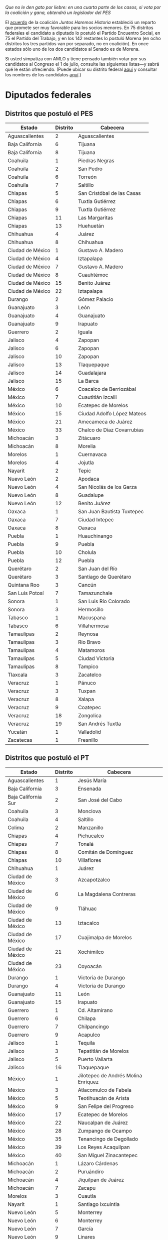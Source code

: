 #+STARTUP: showall
#+OPTIONS: toc:nil
# # will change captions to Spanish, see https://lists.gnu.org/archive/html/emacs-orgmode/2010-03/msg00879.html
#+LANGUAGE: es 
#+begin_src yaml :exports results :results value html
  ---
  layout: single
  title:  Los candidatos al Congreso de AMLO
  subtitle: Consecuencias de las coaliciones electorales 
  author: eric.magar
  date:   2018-06-21
  last_modified_at: 2018-06-21
  toc: true
  tags: 
    - elecciones
    - congreso
    - candidatos
  ---
#+end_src
#+results:

/Que no le den gato por liebre: en una cuarta parte de los casos, si vota por la coalición y gana, obtendrá un legislador del PES/

El [[http://repositoriodocumental.ine.mx/xmlui/handle/123456789/95612][acuerdo]] de la coalición /Juntos Haremos Historia/ estableció un reparto que promete ser muy favorable para los socios menores. En 75 distritos federales el candidato a diputado lo postuló el Partido Encuentro Social, en 75 el Partido del Trabajo, y en los 142 restantes lo postuló Morena (en ocho distritos los tres partidos van por separado, no en coalición). En once estados sólo uno de los dos candidatos al Senado es de Morena. 

Si usted simpatiza con AMLO y tiene pensado también votar por sus candidatos al Congreso el 1 de julio, consulte las siguientes listas---y sabrá qué le están ofreciendo. (Puede ubicar su distrito federal [[http://cartografia.ife.org.mx/sige7/?cartografia=mapas][aquí]] y consultar los nombres de los candidatos [[jekyll-post:2018-05-10-los-candidatos.org][aquí]].)

* Diputados federales

** Distritos que postuló el PES 

| Estado           | Distrito | Cabecera                   |
|------------------+----------+----------------------------|
| Aguascalientes   |        2 | Aguascalientes             |
| Baja California  |        6 | Tijuana                    |
| Baja California  |        8 | Tijuana                    |
| Coahuila         |        1 | Piedras Negras             |
| Coahuila         |        2 | San Pedro                  |
| Coahuila         |        6 | Torreón                    |
| Coahuila         |        7 | Saltillo                   |
| Chiapas          |        5 | San Cristóbal de las Casas |
| Chiapas          |        6 | Tuxtla Gutiérrez           |
| Chiapas          |        9 | Tuxtla Gutiérrez           |
| Chiapas          |       11 | Las Margaritas             |
| Chiapas          |       13 | Huehuetán                  |
| Chihuahua        |        4 | Juárez                     |
| Chihuahua        |        8 | Chihuahua                  |
| Ciudad de México |        1 | Gustavo A. Madero          |
| Ciudad de México |        4 | Iztapalapa                 |
| Ciudad de México |        7 | Gustavo A. Madero          |
| Ciudad de México |        8 | Cuauhtémoc                 |
| Ciudad de México |       15 | Benito Juárez              |
| Ciudad de México |       22 | Iztapalapa                 |
| Durango          |        2 | Gómez Palacio              |
| Guanajuato       |        3 | León                       |
| Guanajuato       |        4 | Guanajuato                 |
| Guanajuato       |        9 | Irapuato                   |
| Guerrero         |        2 | Iguala                     |
| Jalisco          |        4 | Zapopan                    |
| Jalisco          |        6 | Zapopan                    |
| Jalisco          |       10 | Zapopan                    |
| Jalisco          |       13 | Tlaquepaque                |
| Jalisco          |       14 | Guadalajara                |
| Jalisco          |       15 | La Barca                   |
| México           |        6 | Coacalco de Berriozábal    |
| México           |        7 | Cuautitlán Izcalli         |
| México           |       10 | Ecatepec de Morelos        |
| México           |       15 | Ciudad Adolfo López Mateos |
| México           |       21 | Amecameca de Juárez        |
| México           |       33 | Chalco de Díaz Covarrubias |
| Michoacán        |        3 | Zitácuaro                  |
| Michoacán        |        8 | Morelia                    |
| Morelos          |        1 | Cuernavaca                 |
| Morelos          |        4 | Jojutla                    |
| Nayarit          |        2 | Tepic                      |
| Nuevo León       |        2 | Apodaca                    |
| Nuevo León       |        4 | San Nicolás de los Garza   |
| Nuevo León       |        8 | Guadalupe                  |
| Nuevo León       |       12 | Benito Juárez              |
| Oaxaca           |        1 | San Juan Bautista Tuxtepec |
| Oaxaca           |        7 | Ciudad Ixtepec             |
| Oaxaca           |        8 | Oaxaca                     |
| Puebla           |        1 | Huauchinango               |
| Puebla           |        9 | Puebla                     |
| Puebla           |       10 | Cholula                    |
| Puebla           |       12 | Puebla                     |
| Querétaro        |        2 | San Juan del Río           |
| Querétaro        |        3 | Santiago de Querétaro      |
| Quintana Roo     |        3 | Cancún                     |
| San Luis Potosí  |        7 | Tamazunchale               |
| Sonora           |        1 | San Luis Río Colorado      |
| Sonora           |        3 | Hermosillo                 |
| Tabasco          |        1 | Macuspana                  |
| Tabasco          |        6 | Villahermosa               |
| Tamaulipas       |        2 | Reynosa                    |
| Tamaulipas       |        3 | Rio Bravo                  |
| Tamaulipas       |        4 | Matamoros                  |
| Tamaulipas       |        5 | Ciudad Victoria            |
| Tamaulipas       |        8 | Tampico                    |
| Tlaxcala         |        3 | Zacatelco                  |
| Veracruz         |        1 | Pánuco                     |
| Veracruz         |        3 | Tuxpan                     |
| Veracruz         |        8 | Xalapa                     |
| Veracruz         |        9 | Coatepec                   |
| Veracruz         |       18 | Zongolica                  |
| Veracruz         |       19 | San Andrés Tuxtla          |
| Yucatán          |        1 | Valladolid                 |
| Zacatecas        |        1 | Fresnillo                  |
 
** Distritos que postuló el PT

| Estado              | Distrito | Cabecera                            |
|---------------------+----------+-------------------------------------|
| Aguascalientes      |        1 | Jesús María                         |
| Baja California     |        3 | Ensenada                            |
| Baja California Sur |        2 | San José del Cabo                   |
| Coahuila            |        3 | Monclova                            |
| Coahuila            |        4 | Saltillo                            |
| Colima              |        2 | Manzanillo                          |
| Chiapas             |        4 | Pichucalco                          |
| Chiapas             |        7 | Tonalá                              |
| Chiapas             |        8 | Comitán de Domínguez                |
| Chiapas             |       10 | Villaflores                         |
| Chihuahua           |        1 | Juárez                              |
| Ciudad de México    |        3 | Azcapotzalco                        |
| Ciudad de México    |        6 | La Magdalena Contreras              |
| Ciudad de México    |        9 | Tláhuac                             |
| Ciudad de México    |       13 | Iztacalco                           |
| Ciudad de México    |       17 | Cuajimalpa de Morelos               |
| Ciudad de México    |       21 | Xochimilco                          |
| Ciudad de México    |       23 | Coyoacán                            |
| Durango             |        1 | Victoria de Durango                 |
| Durango             |        4 | Victoria de Durango                 |
| Guanajuato          |       11 | León                                |
| Guanajuato          |       15 | Irapuato                            |
| Guerrero            |        1 | Cd. Altamirano                      |
| Guerrero            |        6 | Chilapa                             |
| Guerrero            |        7 | Chilpancingo                        |
| Guerrero            |        9 | Acapulco                            |
| Jalisco             |        1 | Tequila                             |
| Jalisco             |        3 | Tepatitlán de Morelos               |
| Jalisco             |        5 | Puerto Vallarta                     |
| Jalisco             |       16 | Tlaquepaque                         |
| México              |        1 | Jilotepec de Andrés Molina Enríquez |
| México              |        3 | Atlacomulco de Fabela               |
| México              |        5 | Teotihuacán de Arista               |
| México              |        9 | San Felipe del Progreso             |
| México              |       17 | Ecatepec de Morelos                 |
| México              |       22 | Naucalpan de Juárez                 |
| México              |       28 | Zumpango de Ocampo                  |
| México              |       35 | Tenancingo de Degollado             |
| México              |       39 | Los Reyes Acaquilpan                |
| México              |       40 | San Miguel Zinacantepec             |
| Michoacán           |        1 | Lázaro Cárdenas                     |
| Michoacán           |        2 | Puruándiro                          |
| Michoacán           |        4 | Jiquilpan de Juárez                 |
| Michoacán           |        7 | Zacapu                              |
| Morelos             |        3 | Cuautla                             |
| Nayarit             |        1 | Santiago Ixcuintla                  |
| Nuevo León          |        5 | Monterrey                           |
| Nuevo León          |        6 | Monterrey                           |
| Nuevo León          |        7 | García                              |
| Nuevo León          |        9 | Linares                             |
| Nuevo León          |       11 | Guadalupe                           |
| Oaxaca              |        3 | Heroica Ciudad de Huajuapan de León |
| Oaxaca              |        4 | Tlacolula de Matamoros              |
| Oaxaca              |       10 | Miahuatlán de Porfirio Díaz         |
| Puebla              |        3 | Teziutlán                           |
| Puebla              |        5 | San Martín Texmelucan               |
| Puebla              |        6 | Puebla                              |
| Puebla              |        7 | Tepeaca                             |
| Puebla              |       15 | Tehuacán                            |
| Querétaro           |        5 | El Pueblito                         |
| Quintana Roo        |        4 | Cancún                              |
| San Luis Potosí     |        2 | Soledad de Graciano Sánchez         |
| San Luis Potosí     |        4 | Ciudad Valles                       |
| Sinaloa             |        1 | Mazatlán                            |
| Sinaloa             |        3 | Guamuchil                           |
| Sinaloa             |        4 | Guasave                             |
| Sonora              |        7 | Navojoa                             |
| Tamaulipas          |        9 | Reynosa                             |
| Veracruz            |        7 | Martínez de la Torre                |
| Veracruz            |       12 | Veracruz                            |
| Veracruz            |       15 | Orizaba                             |
| Veracruz            |       20 | Cosoleacaque                        |
| Yucatán             |        5 | Ticul                               |
| Zacatecas           |        3 | Zacatecas                           |
| Zacatecas           |        4 | Guadalupe                           |

** Distritos que postuló Morena

| Estado              | Distrito | Cabecera                      |
|---------------------+----------+-------------------------------|
| Aguascalientes      |        3 | Aguascalientes                |
| Baja California     |        1 | Mexicali                      |
| Baja California     |        2 | Mexicali                      |
| Baja California     |        4 | Tijuana                       |
| Baja California     |        5 | Tijuana                       |
| Baja California     |        7 | Mexicali                      |
| Baja California Sur |        1 | La Paz                        |
| Campeche            |        1 | San Francisco de Campeche     |
| Campeche            |        2 | Ciudad del Carmen             |
| Coahuila            |        5 | Torreón                       |
| Colima              |        1 | Colima                        |
| Chiapas             |        1 | Palenque                      |
| Chiapas             |        2 | Bochil                        |
| Chiapas             |        3 | Ocosingo                      |
| Chiapas             |       12 | Tapachula                     |
| Chihuahua           |        2 | Juárez                        |
| Chihuahua           |        3 | Juárez                        |
| Chihuahua           |        5 | Delicias                      |
| Chihuahua           |        6 | Chihuahua                     |
| Chihuahua           |        7 | Cuauhtémoc                    |
| Chihuahua           |        9 | Hidalgo del Parral            |
| Ciudad de México    |        2 | Gustavo A. Madero             |
| Ciudad de México    |        5 | Tlalpan                       |
| Ciudad de México    |       10 | Miguel Hidalgo                |
| Ciudad de México    |       11 | Venustiano Carranza           |
| Ciudad de México    |       12 | Cuauhtémoc                    |
| Ciudad de México    |       14 | Tlalpan                       |
| Ciudad de México    |       16 | Alvaro Obregon                |
| Ciudad de México    |       18 | Iztapalapa                    |
| Ciudad de México    |       19 | Iztapalapa                    |
| Ciudad de México    |       20 | Iztapalapa                    |
| Ciudad de México    |       24 | Coyoacán                      |
| Durango             |        3 | Guadalupe Victoria            |
| Guanajuato          |        1 | San Luis de la Paz            |
| Guanajuato          |        2 | San Miguel de Allende         |
| Guanajuato          |        5 | León                          |
| Guanajuato          |        6 | León                          |
| Guanajuato          |        7 | San Francisco del Rincón      |
| Guanajuato          |        8 | Salamanca                     |
| Guanajuato          |       10 | Uriangato                     |
| Guanajuato          |       12 | Celaya                        |
| Guanajuato          |       13 | Valle de Santiago             |
| Guanajuato          |       14 | Acámbaro                      |
| Guerrero            |        3 | Zihuatanejo                   |
| Guerrero            |        4 | Acapulco                      |
| Guerrero            |        5 | Tlapa                         |
| Guerrero            |        8 | Ayutla de los Libres          |
| Jalisco             |        2 | Lagos de Moreno               |
| Jalisco             |        7 | Tonalá                        |
| Jalisco             |        8 | Guadalajara                   |
| Jalisco             |        9 | Guadalajara                   |
| Jalisco             |       11 | Guadalajara                   |
| Jalisco             |       12 | Santa Cruz de las Flores      |
| Jalisco             |       17 | Jocotepec                     |
| Jalisco             |       18 | Autlán de Navarro             |
| Jalisco             |       19 | Ciudad Guzmán                 |
| Jalisco             |       20 | Tonalá                        |
| México              |        2 | Santa María Tultepec          |
| México              |        4 | Nicolás Romero                |
| México              |        8 | Tultitlán de Mariano Escobedo |
| México              |       11 | Ecatepec de Morelos           |
| México              |       12 | Ixtapaluca                    |
| México              |       13 | Ecatepec de Morelos           |
| México              |       14 | Ciudad Adolfo López Mateos    |
| México              |       16 | Ecatepec de Morelos           |
| México              |       18 | Huixquilucan de Degollado     |
| México              |       19 | Tlalnepantla de Baz           |
| México              |       20 | Cd. Nezahualcóyotl            |
| México              |       23 | Lerma de Villada              |
| México              |       24 | Naucalpan de Juárez           |
| México              |       25 | Chimalhuacán                  |
| México              |       26 | Toluca de Lerdo               |
| México              |       27 | Metepec                       |
| México              |       29 | Cd. Nezahualcóyotl            |
| México              |       30 | Chimalhuacán                  |
| México              |       31 | Cd. Nezahualcóyotl            |
| México              |       32 | Valle de Chalco Solidaridad   |
| México              |       34 | Toluca de Lerdo               |
| México              |       36 | Tejupilco de Hidalgo          |
| México              |       37 | Cuautitlán                    |
| México              |       38 | Texcoco de Mora               |
| México              |       41 | Ojo de Agua                   |
| Michoacán           |        5 | Zamora de Hidalgo             |
| Michoacán           |        6 | Ciudad Hidalgo                |
| Michoacán           |        9 | Uruapan                       |
| Michoacán           |       10 | Morelia                       |
| Michoacán           |       11 | Pátzcuaro                     |
| Michoacán           |       12 | Apatzingán                    |
| Morelos             |        2 | Jiutepec                      |
| Morelos             |        5 | Yautepec                      |
| Nuevo León          |        1 | Santa Catarina                |
| Nuevo León          |        3 | Gral. Escobedo                |
| Nuevo León          |       10 | Monterrey                     |
| Oaxaca              |        2 | Teotitlán de Flores Magon     |
| Oaxaca              |        5 | Salina Cruz                   |
| Oaxaca              |        6 | Tlaxiaco                      |
| Oaxaca              |        9 | Puerto Escondido              |
| Puebla              |        2 | Cuautilulco Barrio            |
| Puebla              |        4 | Ajalpan                       |
| Puebla              |        8 | Ciudad Serdán                 |
| Puebla              |       11 | Puebla                        |
| Puebla              |       13 | Atlixco                       |
| Puebla              |       14 | Acatlán                       |
| Querétaro           |        1 | Cadereyta                     |
| Querétaro           |        4 | Santiago de Querétaro         |
| Quintana Roo        |        1 | Playa del Carmen              |
| Quintana Roo        |        2 | Chetumal                      |
| San Luis Potosí     |        1 | Matehuala                     |
| San Luis Potosí     |        3 | Rioverde                      |
| San Luis Potosí     |        5 | San Luis Potosí               |
| San Luis Potosí     |        6 | San Luis Potosí               |
| Sinaloa             |        2 | Los Mochis                    |
| Sinaloa             |        5 | Culiacán                      |
| Sinaloa             |        6 | Mazatlán                      |
| Sinaloa             |        7 | Culiacán                      |
| Sonora              |        2 | Nogales                       |
| Sonora              |        4 | Guaymas                       |
| Sonora              |        5 | Hermosillo                    |
| Sonora              |        6 | Cd. Obregón                   |
| Tabasco             |        2 | Cárdenas                      |
| Tabasco             |        3 | Comalcalco                    |
| Tabasco             |        4 | Villahermosa                  |
| Tabasco             |        5 | Paraíso                       |
| Tamaulipas          |        1 | Nuevo Laredo                  |
| Tamaulipas          |        6 | Ciudad Mante                  |
| Tamaulipas          |        7 | Ciudad Madero                 |
| Tlaxcala            |        1 | Apizaco                       |
| Tlaxcala            |        2 | Tlaxcala                      |
| Veracruz            |        2 | Tantoyuca                     |
| Veracruz            |        4 | Veracruz                      |
| Veracruz            |        5 | Poza Rica                     |
| Veracruz            |        6 | Papantla                      |
| Veracruz            |       10 | Xalapa                        |
| Veracruz            |       11 | Coatzacoalcos                 |
| Veracruz            |       13 | Huatusco                      |
| Veracruz            |       14 | Minatitlán                    |
| Veracruz            |       16 | Córdoba                       |
| Veracruz            |       17 | Cosamaloapan                  |
| Yucatán             |        2 | Progreso                      |
| Yucatán             |        3 | Mérida                        |
| Yucatán             |        4 | Mérida                        |
| Zacatecas           |        2 | Jerez                         |

** Distritos sin coalición Juntos Haremos Historia

| Estado  | Distrito | Cabecera            |
|---------+----------+---------------------|
| Hidalgo |        1 | Huejutla de Reyes   |
| Hidalgo |        2 | Ixmiquilpan         |
| Hidalgo |        3 | Actopan             |
| Hidalgo |        4 | Tulancingo de Bravo |
| Hidalgo |        5 | Tula de Allende     |
| Hidalgo |        6 | Pachuca de Soto     |
| Hidalgo |        7 | Tepeapulco          |
| Nayarit |        3 | Compostela          |

* Senadores

En diecinueve estados Morena postuló ambos candidatos al Senado de la coalición (en Hidalgo no hicieron coalición). En once estados sólo uno de los candidatos es de Morena, y en Durango ambos son del PT. 

Los estados donde ambos candidatos son de Morena son Aguascalientes, Baja California Sur, Coahuila, Chihuahua, Ciudad de México, Guanajuato, Hidalgo, México, Michoacán, Nuevo León, Oaxaca, Querétaro, San Luis Potosí, Sinaloa, Sonora, Tabasco, Tlaxcala, Veracruz, Yucatán y Zacatecas

Los demás aparecen listados en el cuadro siguiente.

| 1er cand.    | 2do cand.       | 1er cand. | 2do cand. | Ambos   |
| del PES      | del PES         | del PT    | del PT    | del PT  |
|--------------+-----------------+-----------+-----------+---------|
| Campeche     | Baja California | Colima    | Puebla    | Durango |
| Jalisco      | Chiapas         | Nayarit   |           |         |
| Quintana Roo | Guerrero        |           |           |         |
|              | Morelos         |           |           |         |
|              | Tamaulipas      |           |           |         |








 





 
